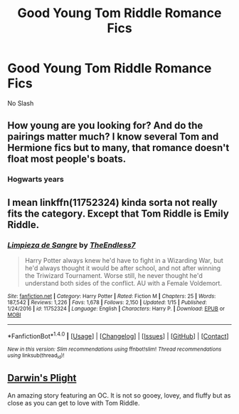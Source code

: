 #+TITLE: Good Young Tom Riddle Romance Fics

* Good Young Tom Riddle Romance Fics
:PROPERTIES:
:Author: PhillyFan22
:Score: 4
:DateUnix: 1516739588.0
:DateShort: 2018-Jan-24
:END:
No Slash


** How young are you looking for? And do the pairings matter much? I know several Tom and Hermione fics but to many, that romance doesn't float most people's boats.
:PROPERTIES:
:Author: emong757
:Score: 1
:DateUnix: 1516803142.0
:DateShort: 2018-Jan-24
:END:

*** Hogwarts years
:PROPERTIES:
:Author: PhillyFan22
:Score: 1
:DateUnix: 1516853525.0
:DateShort: 2018-Jan-25
:END:


** I mean linkffn(11752324) kinda sorta not really fits the category. Except that Tom Riddle is Emily Riddle.
:PROPERTIES:
:Author: TE7
:Score: 1
:DateUnix: 1516815287.0
:DateShort: 2018-Jan-24
:END:

*** [[http://www.fanfiction.net/s/11752324/1/][*/Limpieza de Sangre/*]] by [[https://www.fanfiction.net/u/2638737/TheEndless7][/TheEndless7/]]

#+begin_quote
  Harry Potter always knew he'd have to fight in a Wizarding War, but he'd always thought it would be after school, and not after winning the Triwizard Tournament. Worse still, he never thought he'd understand both sides of the conflict. AU with a Female Voldemort.
#+end_quote

^{/Site/: [[http://www.fanfiction.net/][fanfiction.net]] *|* /Category/: Harry Potter *|* /Rated/: Fiction M *|* /Chapters/: 25 *|* /Words/: 187,542 *|* /Reviews/: 1,226 *|* /Favs/: 1,678 *|* /Follows/: 2,150 *|* /Updated/: 1/15 *|* /Published/: 1/24/2016 *|* /id/: 11752324 *|* /Language/: English *|* /Characters/: Harry P. *|* /Download/: [[http://www.ff2ebook.com/old/ffn-bot/index.php?id=11752324&source=ff&filetype=epub][EPUB]] or [[http://www.ff2ebook.com/old/ffn-bot/index.php?id=11752324&source=ff&filetype=mobi][MOBI]]}

--------------

*FanfictionBot*^{1.4.0} *|* [[[https://github.com/tusing/reddit-ffn-bot/wiki/Usage][Usage]]] | [[[https://github.com/tusing/reddit-ffn-bot/wiki/Changelog][Changelog]]] | [[[https://github.com/tusing/reddit-ffn-bot/issues/][Issues]]] | [[[https://github.com/tusing/reddit-ffn-bot/][GitHub]]] | [[[https://www.reddit.com/message/compose?to=tusing][Contact]]]

^{/New in this version: Slim recommendations using/ ffnbot!slim! /Thread recommendations using/ linksub(thread_id)!}
:PROPERTIES:
:Author: FanfictionBot
:Score: 1
:DateUnix: 1516815334.0
:DateShort: 2018-Jan-24
:END:


** [[https://www.fanfiction.net/s/12558928/1/Darwin-s-Plight][Darwin's Plight]]

An amazing story featuring an OC. It is not so gooey, lovey, and fluffy but as close as you can get to love with Tom Riddle.
:PROPERTIES:
:Author: kitkair
:Score: 1
:DateUnix: 1520139742.0
:DateShort: 2018-Mar-04
:END:
